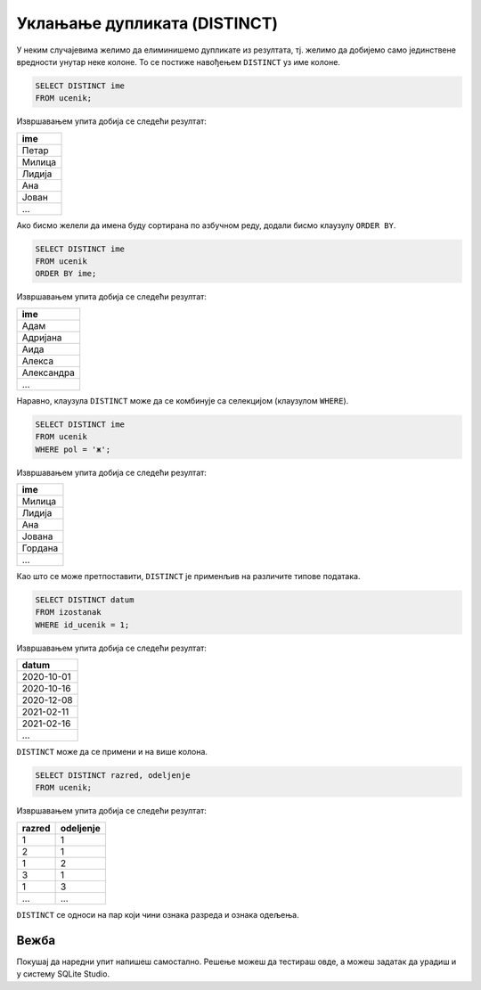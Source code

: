 .. -*- mode: rst -*-

Уклањање дупликата (DISTINCT)
-----------------------------

У неким случајевима желимо да елиминишемо дупликате из резултата,
тј. желимо да добијемо само јединствене вредности унутар неке
колоне. То се постиже навођењем ``DISTINCT`` уз име колоне.

.. questionnote::

   Приказати сва различита имена ученика (без понављања).

.. code-block:: sql

   SELECT DISTINCT ime
   FROM ucenik;

Извршавањем упита добија се следећи резултат:

.. csv-table::
   :header:  "ime"
   :align: left

   "Петар"
   "Милица"
   "Лидија"
   "Ана"
   "Јован"
   ...

Ако бисмо желели да имена буду сортирана по азбучном реду, додали
бисмо клаузулу ``ORDER BY``.

.. code-block:: sql

   SELECT DISTINCT ime
   FROM ucenik
   ORDER BY ime;

Извршавањем упита добија се следећи резултат:

.. csv-table::
   :header:  "ime"
   :align: left

   "Адам"
   "Адријана"
   "Аида"
   "Алекса"
   "Александра"
   ...

Наравно, клаузула ``DISTINCT`` може да се комбинује са селекцијом (клаузулом
``WHERE``).

.. questionnote::

   Приказати сва различита женска имена ученица школе. 

.. code-block:: sql

   SELECT DISTINCT ime
   FROM ucenik
   WHERE pol = 'ж';

Извршавањем упита добија се следећи резултат:

.. csv-table::
   :header:  "ime"
   :align: left

   "Милица"
   "Лидија"
   "Ана"
   "Јована"
   "Гордана"
   ...

Као што се може претпоставити, ``DISTINCT`` је применљив на различите
типове података.
   
.. questionnote::

   Приказати све различите датуме у којима ученик са идентификатором 1
   има изостанке.

.. code-block:: sql

   SELECT DISTINCT datum
   FROM izostanak
   WHERE id_ucenik = 1;

Извршавањем упита добија се следећи резултат:

.. csv-table::
   :header:  "datum"
   :align: left

   "2020-10-01"
   "2020-10-16"
   "2020-12-08"
   "2021-02-11"
   "2021-02-16"
   ...

``DISTINCT`` може да се примени и на више колона.

.. questionnote::

   Приказати сва одељења у школи.


.. code-block:: sql

   SELECT DISTINCT razred, odeljenje
   FROM ucenik;

Извршавањем упита добија се следећи резултат:

.. csv-table::
   :header:  "razred", "odeljenje"
   :align: left

   "1", "1"
   "2", "1"
   "1", "2"
   "3", "1"
   "1", "3"
   ..., ...

``DISTINCT`` се односи на пар који чини ознака разреда и ознака одељења.

Вежба
.....

Покушај да наредни упит напишеш самостално. Решење можеш да тестираш овде, 
а можеш задатак да урадиш и у систему SQLite Studio.

.. questionnote::

   Приказати све различите називе предмета.

   
.. dbpetlja:: db_uklanjanje_duplikata__01
   :dbfile: dnevnik.sql
   :solutionquery: SELECT DISTINCT naziv
                   FROM predmet
   :showresult:

